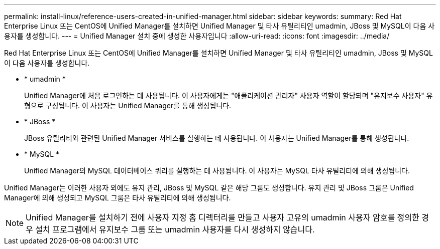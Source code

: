 ---
permalink: install-linux/reference-users-created-in-unified-manager.html 
sidebar: sidebar 
keywords:  
summary: Red Hat Enterprise Linux 또는 CentOS에 Unified Manager를 설치하면 Unified Manager 및 타사 유틸리티인 umadmin, JBoss 및 MySQL이 다음 사용자를 생성합니다. 
---
= Unified Manager 설치 중에 생성한 사용자입니다
:allow-uri-read: 
:icons: font
:imagesdir: ../media/


[role="lead"]
Red Hat Enterprise Linux 또는 CentOS에 Unified Manager를 설치하면 Unified Manager 및 타사 유틸리티인 umadmin, JBoss 및 MySQL이 다음 사용자를 생성합니다.

* * umadmin *
+
Unified Manager에 처음 로그인하는 데 사용됩니다. 이 사용자에게는 "애플리케이션 관리자" 사용자 역할이 할당되며 "유지보수 사용자" 유형으로 구성됩니다. 이 사용자는 Unified Manager를 통해 생성됩니다.

* * JBoss *
+
JBoss 유틸리티와 관련된 Unified Manager 서비스를 실행하는 데 사용됩니다. 이 사용자는 Unified Manager를 통해 생성됩니다.

* * MySQL *
+
Unified Manager의 MySQL 데이터베이스 쿼리를 실행하는 데 사용됩니다. 이 사용자는 MySQL 타사 유틸리티에 의해 생성됩니다.



Unified Manager는 이러한 사용자 외에도 유지 관리, JBoss 및 MySQL 같은 해당 그룹도 생성합니다. 유지 관리 및 JBoss 그룹은 Unified Manager에 의해 생성되고 MySQL 그룹은 타사 유틸리티에 의해 생성됩니다.

[NOTE]
====
Unified Manager를 설치하기 전에 사용자 지정 홈 디렉터리를 만들고 사용자 고유의 umadmin 사용자 암호를 정의한 경우 설치 프로그램에서 유지보수 그룹 또는 umadmin 사용자를 다시 생성하지 않습니다.

====